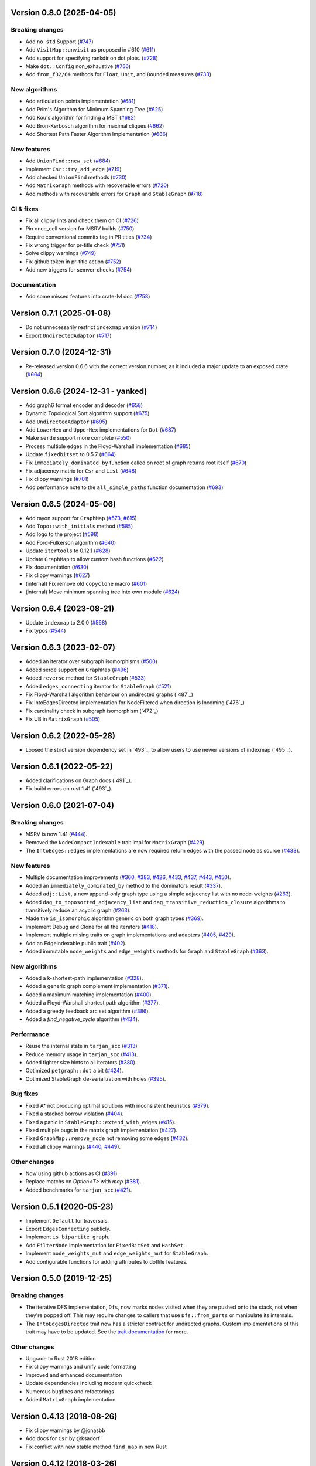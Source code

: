 Version 0.8.0 (2025-04-05)
==========================

Breaking changes
----------------
- Add ``no_std`` Support (`#747`_)
- Add ``VisitMap::unvisit`` as proposed in #610 (`#611`_)
- Add support for specifying rankdir on dot plots. (`#728`_)
- Make ``dot::Config`` non_exhaustive (`#756`_)
- Add ``from_f32/64`` methods for ``Float``, ``Unit``, and ``Bounded`` measures (`#733`_)

New algorithms
--------------
- Add articulation points implementation (`#681`_)
- Add Prim's Algorithm for Minimum Spanning Tree (`#625`_)
- Add Kou's algorithm for finding a MST (`#682`_)
- Add Bron-Kerbosch algorithm for maximal cliques (`#662`_)
- Add Shortest Path Faster Algorithm Implementation (`#686`_)

New features
------------
- Add ``UnionFind::new_set`` (`#684`_)
- Implement ``Csr::try_add_edge`` (`#719`_)
- Add checked ``UnionFind`` methods (`#730`_)
- Add ``MatrixGraph`` methods with recoverable errors (`#720`_)
- Add methods with recoverable errors for ``Graph`` and ``StableGraph`` (`#718`_)

CI & fixes
----------
- Fix all clippy lints and check them on CI (`#726`_)
- Pin once_cell version for MSRV builds (`#750`_)
- Require conventional commits tag in PR titles (`#734`_)
- Fix wrong trigger for pr-title check (`#751`_)
- Solve clippy warnings (`#749`_)
- Fix github token in pr-title action (`#752`_)
- Add new triggers for semver-checks (`#754`_)

Documentation
-------------
- Add some missed features into crate-lvl doc (`#758`_)

.. _`#684`: https://github.com/petgraph/petgraph/pull/684
.. _`#681`: https://github.com/petgraph/petgraph/pull/681
.. _`#719`: https://github.com/petgraph/petgraph/pull/719
.. _`#726`: https://github.com/petgraph/petgraph/pull/726
.. _`#625`: https://github.com/petgraph/petgraph/pull/625
.. _`#730`: https://github.com/petgraph/petgraph/pull/730
.. _`#750`: https://github.com/petgraph/petgraph/pull/750
.. _`#734`: https://github.com/petgraph/petgraph/pull/734
.. _`#751`: https://github.com/petgraph/petgraph/pull/751
.. _`#682`: https://github.com/petgraph/petgraph/pull/682
.. _`#749`: https://github.com/petgraph/petgraph/pull/749
.. _`#752`: https://github.com/petgraph/petgraph/pull/752
.. _`#747`: https://github.com/petgraph/petgraph/pull/747
.. _`#754`: https://github.com/petgraph/petgraph/pull/754
.. _`#611`: https://github.com/petgraph/petgraph/pull/611
.. _`#662`: https://github.com/petgraph/petgraph/pull/662
.. _`#686`: https://github.com/petgraph/petgraph/pull/686
.. _`#728`: https://github.com/petgraph/petgraph/pull/728
.. _`#733`: https://github.com/petgraph/petgraph/pull/733
.. _`#756`: https://github.com/petgraph/petgraph/pull/756
.. _`#720`: https://github.com/petgraph/petgraph/pull/720
.. _`#718`: https://github.com/petgraph/petgraph/pull/718
.. _`#758`: https://github.com/petgraph/petgraph/pull/758

Version 0.7.1 (2025-01-08)
==========================

- Do not unnecessarily restrict ``indexmap`` version (`#714`_)
- Export ``UndirectedAdaptor`` (`#717`_)

.. _`#714`: https://github.com/petgraph/petgraph/pull/714
.. _`#717`: https://github.com/petgraph/petgraph/pull/717

Version 0.7.0 (2024-12-31)
==========================

- Re-released version 0.6.6 with the correct version number, as it included a major update to an exposed crate (`#664`_).

Version 0.6.6 (2024-12-31 - yanked)
===================================

- Add graph6 format encoder and decoder (`#658`_)
- Dynamic Topological Sort algorithm support (`#675`_)
- Add ``UndirectedAdaptor`` (`#695`_)
- Add ``LowerHex`` and ``UpperHex`` implementations for ``Dot`` (`#687`_)
- Make ``serde`` support more complete (`#550`_)
- Process multiple edges in the Floyd-Warshall implementation (`#685`_)
- Update ``fixedbitset`` to 0.5.7 (`#664`_)
- Fix ``immediately_dominated_by`` function called on root of graph returns root itself (`#670`_)
- Fix adjacency matrix for ``Csr`` and ``List`` (`#648`_)
- Fix clippy warnings (`#701`_)
- Add performance note to the ``all_simple_paths`` function documentation (`#693`_)

.. _`#658`: https://github.com/petgraph/petgraph/pull/658
.. _`#675`: https://github.com/petgraph/petgraph/pull/675
.. _`#695`: https://github.com/petgraph/petgraph/pull/695
.. _`#687`: https://github.com/petgraph/petgraph/pull/687
.. _`#550`: https://github.com/petgraph/petgraph/pull/550
.. _`#685`: https://github.com/petgraph/petgraph/pull/685
.. _`#664`: https://github.com/petgraph/petgraph/pull/664
.. _`#670`: https://github.com/petgraph/petgraph/pull/670
.. _`#648`: https://github.com/petgraph/petgraph/pull/648
.. _`#701`: https://github.com/petgraph/petgraph/pull/701
.. _`#693`: https://github.com/petgraph/petgraph/pull/693

Version 0.6.5 (2024-05-06)
==========================

- Add rayon support for ``GraphMap`` (`#573`_, `#615`_)
- Add ``Topo::with_initials`` method (`#585`_)
- Add logo to the project (`#598`_)
- Add Ford-Fulkerson algorithm (`#640`_)
- Update ``itertools`` to 0.12.1 (`#628`_)
- Update ``GraphMap`` to allow custom hash functions (`#622`_)
- Fix documentation (`#630`_)
- Fix clippy warnings (`#627`_)
- (internal) Fix remove old ``copyclone`` macro (`#601`_)
- (internal) Move minimum spanning tree into own module (`#624`_)

.. _`#573`: https://github.com/petgraph/petgraph/pull/573
.. _`#615`: https://github.com/petgraph/petgraph/pull/615
.. _`#585`: https://github.com/petgraph/petgraph/pull/585
.. _`#598`: https://github.com/petgraph/petgraph/pull/598
.. _`#640`: https://github.com/petgraph/petgraph/pull/640
.. _`#628`: https://github.com/petgraph/petgraph/pull/628
.. _`#622`: https://github.com/petgraph/petgraph/pull/622
.. _`#630`: https://github.com/petgraph/petgraph/pull/630
.. _`#627`: https://github.com/petgraph/petgraph/pull/627
.. _`#601`: https://github.com/petgraph/petgraph/pull/601
.. _`#624`: https://github.com/petgraph/petgraph/pull/624

Version 0.6.4 (2023-08-21)
==========================

- Update ``indexmap`` to 2.0.0 (`#568`_)
- Fix typos (`#544`_)

.. _`#544`: https://github.com/petgraph/petgraph/pull/544
.. _`#568`: https://github.com/petgraph/petgraph/pull/568

Version 0.6.3 (2023-02-07)
==========================

- Added an iterator over subgraph isomorphisms (`#500`_)
- Added serde support on ``GraphMap`` (`#496`_)
- Added ``reverse`` method for ``StableGraph`` (`#533`_)
- Added ``edges_connecting`` iterator for ``StableGraph`` (`#521`_)
- Fix Floyd-Warshall algorithm behaviour on undirected graphs (`487`_)
- Fix IntoEdgesDirected implementation for NodeFiltered when direction is Incoming (`476`_)
- Fix cardinality check in subgraph isomorphism (`472`_)
- Fix UB in ``MatrixGraph`` (`#505`_)

.. _`#472`: https://github.com/petgraph/petgraph/issues/472
.. _`#476`: https://github.com/petgraph/petgraph/issues/476
.. _`#487`: https://github.com/petgraph/petgraph/issues/487
.. _`#496`: https://github.com/petgraph/petgraph/issues/496
.. _`#500`: https://github.com/petgraph/petgraph/issues/500
.. _`#505`: https://github.com/petgraph/petgraph/issues/505
.. _`#521`: https://github.com/petgraph/petgraph/issues/521
.. _`#533`: https://github.com/petgraph/petgraph/issues/533

Version 0.6.2 (2022-05-28)
==========================

- Loosed the strict version dependency set in `493`_, to allow users to use newer versions of indexmap  (`495`_).

.. _`#495`: https://github.com/petgraph/petgraph/issues/493

Version 0.6.1 (2022-05-22)
==========================

- Added clarifications on Graph docs (`491`_).
- Fix build errors on rust 1.41 (`493`_).

.. _`#491`: https://github.com/petgraph/petgraph/issues/491
.. _`#493`: https://github.com/petgraph/petgraph/issues/493

Version 0.6.0 (2021-07-04)
==========================

Breaking changes
----------------

- MSRV is now 1.41 (`#444`_).
- Removed the ``NodeCompactIndexable`` trait impl for ``MatrixGraph`` (`#429`_).
- The ``IntoEdges::edges`` implementations are now required return edges with the passed node as source (`#433`_).

New features
------------

- Multiple documentation improvements (`#360`_, `#383`_, `#426`_, `#433`_, `#437`_, `#443`_, `#450`_).
- Added an ``immediately_dominated_by`` method to the dominators result (`#337`_).
- Added ``adj::List``, a new append-only graph type using a simple adjacency list with no node-weights (`#263`_).
- Added ``dag_to_toposorted_adjacency_list`` and ``dag_transitive_reduction_closure`` algorithms to transitively reduce an acyclic graph (`#263`_).
- Made the ``is_isomorphic`` algorithm generic on both graph types (`#369`_).
- Implement Debug and Clone for all the iterators (`#418`_).
- Implement multiple mising traits on graph implementations and adapters (`#405`_, `#429`_).
- Add an EdgeIndexable public trait (`#402`_).
- Added immutable ``node_weights`` and ``edge_weights`` methods for ``Graph`` and ``StableGraph`` (`#363`_).

New algorithms
--------------

- Added a k-shortest-path implementation (`#328`_).
- Added a generic graph complement implementation (`#371`_).
- Added a maximum matching implementation (`#400`_).
- Added a Floyd-Warshall shortest path algorithm (`#377`_).
- Added a greedy feedback arc set algorithm (`#386`_).
- Added a `find_negative_cycle` algorithm (`#434`_).

Performance
-----------

- Reuse the internal state in ``tarjan_scc`` (`#313`_)
- Reduce memory usage in ``tarjan_scc`` (`#413`_).
- Added tighter size hints to all iterators (`#380`_).
- Optimized ``petgraph::dot`` a bit (`#424`_).
- Optimized StableGraph de-serialization with holes (`#395`_).

Bug fixes
---------

- Fixed A* not producing optimal solutions with inconsistent heuristics (`#379`_).
- Fixed a stacked borrow violation (`#404`_).
- Fixed a panic in ``StableGraph::extend_with_edges`` (`#415`_).
- Fixed multiple bugs in the matrix graph implementation (`#427`_).
- Fixed ``GraphMap::remove_node`` not removing some edges (`#432`_).
- Fixed all clippy warnings (`#440`_, `#449`_).

Other changes
-------------

- Now using github actions as CI (`#391`_).
- Replace matchs on `Option<T>` with `map` (`#381`_).
- Added benchmarks for ``tarjan_scc`` (`#421`_).

.. _`#263`: https://github.com/petgraph/petgraph/issues/263
.. _`#313`: https://github.com/petgraph/petgraph/issues/313
.. _`#328`: https://github.com/petgraph/petgraph/issues/328
.. _`#337`: https://github.com/petgraph/petgraph/issues/337
.. _`#360`: https://github.com/petgraph/petgraph/issues/360
.. _`#363`: https://github.com/petgraph/petgraph/issues/363
.. _`#369`: https://github.com/petgraph/petgraph/issues/369
.. _`#371`: https://github.com/petgraph/petgraph/issues/371
.. _`#377`: https://github.com/petgraph/petgraph/issues/377
.. _`#379`: https://github.com/petgraph/petgraph/issues/378
.. _`#380`: https://github.com/petgraph/petgraph/issues/380
.. _`#381`: https://github.com/petgraph/petgraph/issues/381
.. _`#383`: https://github.com/petgraph/petgraph/issues/383
.. _`#386`: https://github.com/petgraph/petgraph/issues/386
.. _`#391`: https://github.com/petgraph/petgraph/issues/391
.. _`#395`: https://github.com/petgraph/petgraph/issues/395
.. _`#400`: https://github.com/petgraph/petgraph/issues/400
.. _`#402`: https://github.com/petgraph/petgraph/issues/402
.. _`#404`: https://github.com/petgraph/petgraph/issues/404
.. _`#405`: https://github.com/petgraph/petgraph/issues/405
.. _`#413`: https://github.com/petgraph/petgraph/issues/413
.. _`#415`: https://github.com/petgraph/petgraph/issues/415
.. _`#418`: https://github.com/petgraph/petgraph/issues/418
.. _`#421`: https://github.com/petgraph/petgraph/issues/421
.. _`#424`: https://github.com/petgraph/petgraph/issues/424
.. _`#426`: https://github.com/petgraph/petgraph/issues/426
.. _`#427`: https://github.com/petgraph/petgraph/issues/427
.. _`#429`: https://github.com/petgraph/petgraph/issues/429
.. _`#432`: https://github.com/petgraph/petgraph/issues/432
.. _`#433`: https://github.com/petgraph/petgraph/issues/433
.. _`#434`: https://github.com/petgraph/petgraph/issues/434
.. _`#437`: https://github.com/petgraph/petgraph/issues/437
.. _`#440`: https://github.com/petgraph/petgraph/issues/440
.. _`#443`: https://github.com/petgraph/petgraph/issues/443
.. _`#444`: https://github.com/petgraph/petgraph/issues/444
.. _`#449`: https://github.com/petgraph/petgraph/issues/449
.. _`#450`: https://github.com/petgraph/petgraph/issues/450


Version 0.5.1 (2020-05-23)
==========================

- Implement ``Default`` for traversals.
- Export ``EdgesConnecting`` publicly.
- Implement ``is_bipartite_graph``.
- Add ``FilterNode`` implementation for ``FixedBitSet`` and ``HashSet``.
- Implement ``node_weights_mut`` and ``edge_weights_mut`` for ``StableGraph``.
- Add configurable functions for adding attributes to dotfile features.

Version 0.5.0 (2019-12-25)
==========================

Breaking changes
----------------

- The iterative DFS implementation, ``Dfs``, now marks nodes visited when
  they are pushed onto the stack, not when they're popped off. This may
  require changes to callers that use ``Dfs::from_parts`` or manipulate
  its internals.
- The ``IntoEdgesDirected`` trait now has a stricter contract for
  undirected graphs. Custom implementations of this trait may have to be
  updated. See the `trait documentation`__ for more.

Other changes
-------------

- Upgrade to Rust 2018 edition
- Fix clippy warnings and unify code formatting
- Improved and enhanced documentation
- Update dependencies including modern quickcheck
- Numerous bugfixes and refactorings
- Added ``MatrixGraph`` implementation

__ https://docs.rs/petgraph/0.5/petgraph/visit/trait.IntoEdgesDirected.html

Version 0.4.13 (2018-08-26)
===========================

- Fix clippy warnings by @jonasbb
- Add docs for ``Csr`` by @ksadorf
- Fix conflict with new stable method ``find_map`` in new Rust

Version 0.4.12 (2018-03-26)
===========================

- Newtype ``Time`` now also implements ``Hash``
- Documentation updates for ``Frozen``.

Version 0.4.11 (2018-01-07)
===========================

- Fix ``petgraph::graph::NodeReferences`` to be publicly visible
- Small doc typo and code style files by @shepmaster and @waywardmonkeys
- Fix a future compat warning with pointer casts

Version 0.4.10 (2017-08-15)
===========================

- Add graph trait ``IntoEdgesDirected``
- Update dependencies

Version 0.4.9 (2017-10-02)
==========================

- Fix ``bellman_ford`` to work correctly with undirected graphs (#152) by
  @carrutstick
- Performance improvements for ``Graph, Stablegraph``'s ``.map()``.

Version 0.4.8 (2017-09-20)
==========================

- ``StableGraph`` learned new methods nearing parity with ``Graph``.  Note
  that the ``StableGraph`` methods preserve index stability even in the batch
  removal methods like ``filter_map`` and ``retain_edges``.

  + Added ``.filter_map()``, which maps associated node and edge data
  + Added ``.retain_edges()``, ``.edge_indices()`` and ``.clear_edges()``

- Existing ``Graph`` iterators gained some trait impls:

  + ``.node_indices(), .edge_indices()`` are ``ExactSizeIterator``
  + ``.node_references()`` is now
    ``DoubleEndedIterator + ExactSizeIterator``.
  + ``.edge_references()`` is now ``ExactSizeIterator``.

- Implemented ``From<StableGraph>`` for ``Graph``.

Version 0.4.7 (2017-09-16)
==========================

- New algorithm by @jmcomets: A* search algorithm in ``petgraph::algo::astar``
- One ``StableGraph`` bug fix whose patch was supposed to be in the previous
  version:

  + ``add_edge(m, n, _)`` now properly always panics if nodes m or n don't
    exist in the graph.

Version 0.4.6 (2017-09-12)
==========================

- New optional crate feature: ``"serde-1"``, which enables serialization
  for ``Graph`` and ``StableGraph`` using serde.
- Add methods ``new``, ``add_node`` to ``Csr`` by @jmcomets
- Add indexing with ``[]`` by node index, ``NodeCompactIndexable`` for
  ``Csr`` by @jmcomets
- Amend doc for ``GraphMap::into_graph`` (it has a case where it can panic)
- Add implementation of ``From<Graph>`` for ``StableGraph``.
- Add implementation of ``IntoNodeReferences`` for ``&StableGraph``.
- Add method ``StableGraph::map`` that maps associated data
- Add method ``StableGraph::find_edge_undirected``
- Many ``StableGraph`` bug fixes involving node vacancies (holes left by
  deletions):

  + ``neighbors(n)`` and similar neighbor and edge iterator methods now
    handle n being a vacancy properly. (This produces an empty iterator.)
  + ``find_edge(m, n)`` now handles m being a vacancy correctly too
  + ``StableGraph::node_bound`` was fixed for empty graphs and returns 0

- Add implementation of ``DoubleEndedIterator`` to ``Graph, StableGraph``'s
  edge references iterators.
- Debug output for ``Graph`` now shows node and edge count. ``Graph, StableGraph``
  show nothing for the edges list if it's empty (no label).
- ``Arbitrary`` implementation for ``StableGraph`` now can produce graphs with
  vacancies (used by quickcheck)

Version 0.4.5 (2017-06-16)
==========================

- Fix ``max`` ambiguity error with current rust nightly by @daboross (#153)

Version 0.4.4 (2017-03-14)
==========================

- Add ``GraphMap::all_edges_mut()`` iterator by @Binero
- Add ``StableGraph::retain_nodes`` by @Rupsbant
- Add ``StableGraph::index_twice_mut`` by @christolliday

Version 0.4.3 (2017-01-21)
==========================

- Add crate categories

Version 0.4.2 (2017-01-06)
==========================

- Move the ``visit.rs`` file due to changed rules for a module’s directory
  ownership in Rust, resolving a future compat warning.
- The error types ``Cycle, NegativeCycle`` now implement ``PartialEq``.

Version 0.4.1 (2016-10-26)
==========================

- Add new algorithm ``simple_fast`` for computing dominators in a control-flow
  graph.

Version 0.4.0 (2016-10-17)
==========================

Breaking changes in ``Graph``
-----------------------------

- ``Graph::edges`` and the other edges methods now return an iterator of
  edge references

Other breaking changes
----------------------

- ``toposort`` now returns an error if the graph had a cycle.
- ``is_cyclic_directed`` no longer takes a dfs space argument. It is
  now recursive.
- ``scc`` was renamed to ``kosaraju_scc``.
- ``min_spanning_tree`` now returns an iterator that needs to be
  made into a specific graph type deliberately.
- ``dijkstra`` now uses the ``IntoEdges`` trait.
- ``NodeIndexable`` changed its method signatures.
- ``IntoExternals`` was removed, and many other smaller adjustments
  in graph traits. ``NodeId`` must now implement ``PartialEq``, for example.
- ``DfsIter, BfsIter`` were removed in favour of a more general approach
  with the ``Walker`` trait and its iterator conversion.

New features
------------

- New graph traits, for example ``IntoEdges`` which returns
  an iterator of edge references. Everything implements the graph traits
  much more consistently.
- Traits for associated data access and building graphs: ``DataMap``,
  ``Build, Create, FromElements``.
- Graph adaptors: ``EdgeFiltered``. ``Filtered`` was renamed to ``NodeFiltered``.
- New algorithms: bellman-ford
- New graph: compressed sparse row (``Csr``).
- ``GraphMap`` implements ``NodeIndexable``.
- ``Dot`` was generalized

Version 0.3.2 (2016-10-11)
==========================

  - Add ``depth_first_search``, a recursive dfs visitor that emits discovery,
    finishing and edge classification events.
  - Add graph adaptor ``Filtered``.
  - impl ``Debug, NodeIndexable`` for ``Reversed``.

Version 0.3.1 (2016-10-05)
==========================

- Add ``.edges(), .edges_directed()`` to ``StableGraph``. Note that these
  differ from ``Graph``, because this is the signature they will all use
  in the future.
- Add ``.update_edge()`` to ``StableGraph``.
- Add reexports of common items in ``stable_graph`` module (for example
  ``NodeIndex``).
- Minor performance improvements to graph iteration
- Improved docs for ``visit`` module.

Version 0.3.0 (2016-10-03)
==========================

- Overhaul all graph visitor traits so that they use the ``IntoIterator``
  style. This makes them composable.

  - Multiple graph algorithms use new visitor traits.
  - **Help is welcome to port more algorithms (and create new graph traits in
    the process)!**

- ``GraphMap`` can now have directed edges. ``GraphMap::new`` is now generic
  in the edge type. ``DiGraphMap`` and ``UnGraphMap`` are new type aliases.
- Add type aliases ``DiGraph, UnGraph, StableDiGraph, StableUnGraph``
- ``GraphMap`` is based on the indexmap crate. Deterministic iteration
  order, faster iteration, no side tables needed to convert to ``Graph``.
- Improved docs for a lot of types and functions.
- Add graph visitor ``DfsPostOrder``
- ``Dfs`` gained new methods ``from_parts`` and ``reset``.
- New algo ``has_path_connecting``.
- New algo ``tarjan_scc``, a second scc implementation.
- Document traversal order in ``Dfs, DfsPostOrder, scc, tarjan_scc``.
- Optional graph visitor workspace reuse in ``has_path_connecting``,
  ``is_cyclic_directed, toposort``.
- Improved ``Debug`` formatting for ``Graph, StableGraph``.
- Add a prelude module
- ``GraphMap`` now has a method ``.into_graph()`` that makes a ``Graph``.
- ``Graph::retain_nodes, retain_edges`` now expose the self graph only
  as wrapped in ``Frozen``, so that weights can be mutated but the
  graph structure not.
- Enable ``StableGraph`` by default
- Add method ``Graph::contains_edge``.
- Renamed ``EdgeDirection`` → ``Direction``.
- Remove ``SubTopo``.
- Require Rust 1.12 or later

Version 0.2.10 (2016-07-27)
===========================

- Fix compilation with rust nightly

Version 0.2.9 (2016-10-01)
==========================

- Fix a bug in SubTopo (#81)

Version 0.2.8 (2016-09-12)
==========================

- Add Graph methods reserve_nodes, reserve_edges, reserve_exact_nodes,
  reserve_exact_edges, shrink_to_fit_edges, shrink_to_fit_nodes, shrink_to_fit

Version 0.2.7 (2016-04-22)
==========================

- Update URLs

Version 0.2.6 (2016-04-20)
==========================

- Fix warning about type parameter defaults (no functional change)

Version 0.2.5 (2016-04-10)
==========================

- Add SubTopo, a topo walker for the subgraph reachable from a starting point.
- Add condensation, which forms the graph of a graph’s strongly connected
  components.

Version 0.2.4 (2016-04-05)
==========================

- Fix an algorithm error in scc (#61). This time we have a test that
  crosschecks the result of the algorithm vs another implementation, for
  greater confidence in its correctness.

Version 0.2.3 (2016-02-22)
==========================

- Require Rust 1.6: Due to changes in how rust uses type parameter defaults.
- Implement Graph::clone_from.

Version 0.2.2 (2015-12-14)
==========================

- Require Rust 1.5
- ``Dot`` passes on the alternate flag to node and edge label formatting
- Add ``Clone`` impl for some iterators
- Document edge iteration order for ``Graph::neighbors``
- Add *experimental feature* ``StableGraph``, using feature flag ``stable_graph``

Version 0.2.1 (2015-12-06)
==========================

- Add algorithm ``is_isomorphic_matching``

Version 0.2.0 (2015-12-03)
==========================

New Features
------------

- Add Graph::neighbors().detach() to step edges without borrowing.
  This is more general than, and replaces now deprecated
  walk_edges_directed. (#39)
- Implement Default for Graph, GraphMap
- Add method EdgeDirection::opposite()

Breaking changes
----------------

- Graph::neighbors() for undirected graphs and Graph::neighbors_undirected
  for any graph now visit self loop edges once, not twice. (#31)
- Renamed Graph::without_edges to Graph::externals
- Removed Graph::edges_both
- GraphMap::add_edge now returns ``Option<E>``
- Element type of ``GraphMap<N, E>::all_edges()`` changed to ``(N, N, &E)``

Minor breaking changes
----------------------

- IntoWeightedEdge changed a type parameter to associated type
- IndexType is now an unsafe trait
- Removed IndexType::{one, zero}, use method new instead.
- Removed MinScored
- Ptr moved to the graphmap module.
- Directed, Undirected are now void enums.
- Fields of graphmap::Edges are now private (#19)

Version 0.1.18 (2015-11-30)
===========================

- Fix bug on calling GraphMap::add_edge with existing edge (#35)

Version 0.1.17 (2015-11-25)
===========================

- Add Graph::capacity(), GraphMap::capacity()
- Fix bug in Graph::reverse()
- Graph and GraphMap have `quickcheck::Arbitrary` implementations,
  if optional feature `check` is enabled.

Version 0.1.16 (2015-11-25)
===========================

- Add Graph::node_indices(), Graph::edge_indices()
- Add Graph::retain_nodes(), Graph::retain_edges()
- Add Graph::extend_with_edges(), Graph::from_edges()
- Add functions petgraph::graph::{edge_index, node_index};
- Add GraphMap::extend(), GraphMap::from_edges()
- Add petgraph::dot::Dot for simple graphviz dot output

Version 0.1.15 (2015-11-20)
===========================

- Add Graph::clear_edges()
- Add Graph::edge_endpoints()
- Add Graph::map() and Graph::filter_map()

Version 0.1.14 (2015-11-19)
===========================

- Add new topological order visitor Topo
- New graph traits NeighborsDirected, Externals, Revisitable

Version 0.1.13 (2015-11-11)
===========================

- Add iterator GraphMap::all_edges

Version 0.1.12 (2015-11-07)
===========================

- Fix an algorithm error in scc (#14)

Version 0.1.11 (2015-08-16)
===========================

- Update for well-formedness warnings (Rust RFC 1214), adding
  new lifetime bounds on NeighborIter and Dfs, impact should be minimal.

Version 0.1.10 (2015-06-22)
===========================

- Fix bug in WalkEdges::next_neighbor()

Version 0.1.9 (2015-06-17)
==========================

- Fix Dfs/Bfs for a rustc bugfix that disallowed them
- Add method next_neighbor() to WalkEdges

Version 0.1.8 (2015-06-08)
==========================

- Add Graph::walk_edges_directed()
- Add Graph::index_twice_mut()

Version 0.1.7 (2015-06-08)
==========================

- Add Graph::edges_directed()

Version 0.1.6 (2015-06-04)
==========================

- Add Graph::node_weights_mut and Graph::edge_weights_mut

Version 0.1.4 (2015-05-20)
==========================

- Add back DfsIter, BfsIter
